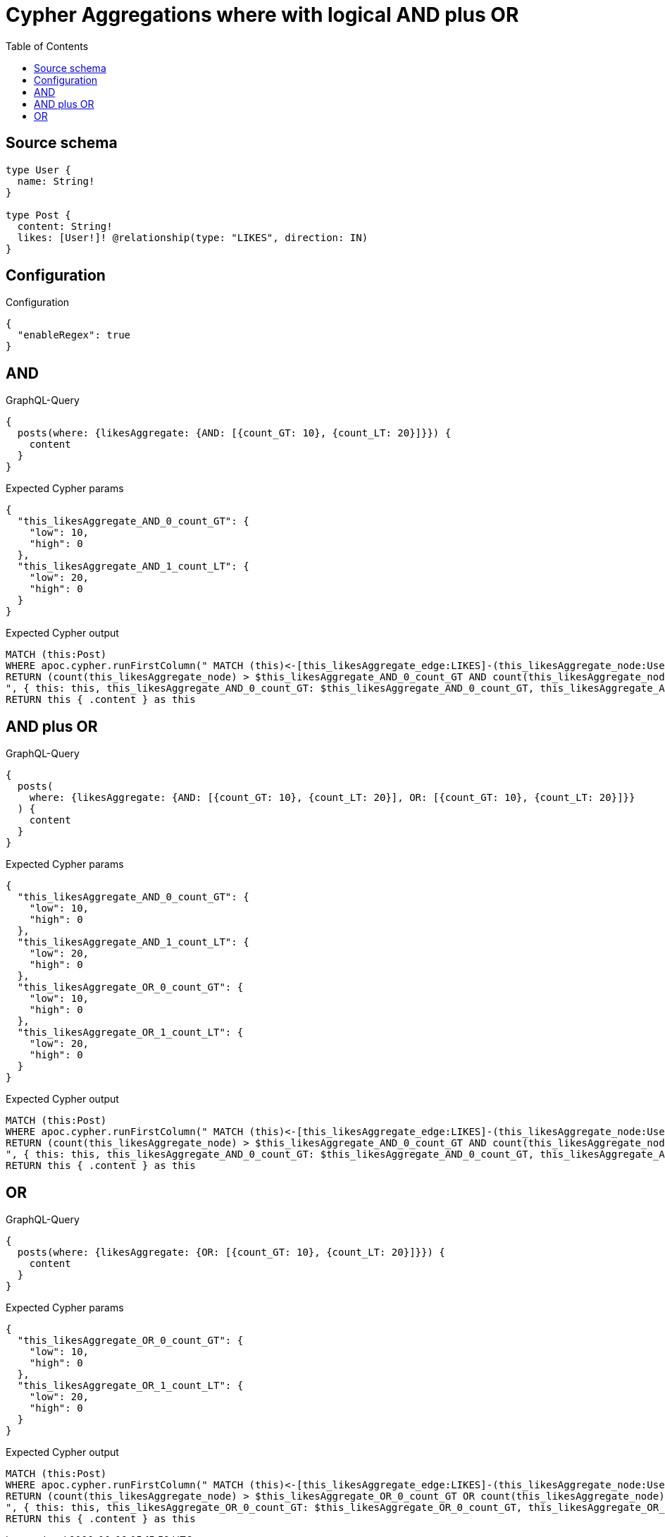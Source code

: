 :toc:

= Cypher Aggregations where with logical AND plus OR

== Source schema

[source,graphql,schema=true]
----
type User {
  name: String!
}

type Post {
  content: String!
  likes: [User!]! @relationship(type: "LIKES", direction: IN)
}
----

== Configuration

.Configuration
[source,json,schema-config=true]
----
{
  "enableRegex": true
}
----
== AND

.GraphQL-Query
[source,graphql]
----
{
  posts(where: {likesAggregate: {AND: [{count_GT: 10}, {count_LT: 20}]}}) {
    content
  }
}
----

.Expected Cypher params
[source,json]
----
{
  "this_likesAggregate_AND_0_count_GT": {
    "low": 10,
    "high": 0
  },
  "this_likesAggregate_AND_1_count_LT": {
    "low": 20,
    "high": 0
  }
}
----

.Expected Cypher output
[source,cypher]
----
MATCH (this:Post)
WHERE apoc.cypher.runFirstColumn(" MATCH (this)<-[this_likesAggregate_edge:LIKES]-(this_likesAggregate_node:User)
RETURN (count(this_likesAggregate_node) > $this_likesAggregate_AND_0_count_GT AND count(this_likesAggregate_node) < $this_likesAggregate_AND_1_count_LT)
", { this: this, this_likesAggregate_AND_0_count_GT: $this_likesAggregate_AND_0_count_GT, this_likesAggregate_AND_1_count_LT: $this_likesAggregate_AND_1_count_LT }, false )
RETURN this { .content } as this
----

== AND plus OR

.GraphQL-Query
[source,graphql]
----
{
  posts(
    where: {likesAggregate: {AND: [{count_GT: 10}, {count_LT: 20}], OR: [{count_GT: 10}, {count_LT: 20}]}}
  ) {
    content
  }
}
----

.Expected Cypher params
[source,json]
----
{
  "this_likesAggregate_AND_0_count_GT": {
    "low": 10,
    "high": 0
  },
  "this_likesAggregate_AND_1_count_LT": {
    "low": 20,
    "high": 0
  },
  "this_likesAggregate_OR_0_count_GT": {
    "low": 10,
    "high": 0
  },
  "this_likesAggregate_OR_1_count_LT": {
    "low": 20,
    "high": 0
  }
}
----

.Expected Cypher output
[source,cypher]
----
MATCH (this:Post)
WHERE apoc.cypher.runFirstColumn(" MATCH (this)<-[this_likesAggregate_edge:LIKES]-(this_likesAggregate_node:User)
RETURN (count(this_likesAggregate_node) > $this_likesAggregate_AND_0_count_GT AND count(this_likesAggregate_node) < $this_likesAggregate_AND_1_count_LT) AND (count(this_likesAggregate_node) > $this_likesAggregate_OR_0_count_GT OR count(this_likesAggregate_node) < $this_likesAggregate_OR_1_count_LT)
", { this: this, this_likesAggregate_AND_0_count_GT: $this_likesAggregate_AND_0_count_GT, this_likesAggregate_AND_1_count_LT: $this_likesAggregate_AND_1_count_LT, this_likesAggregate_OR_0_count_GT: $this_likesAggregate_OR_0_count_GT, this_likesAggregate_OR_1_count_LT: $this_likesAggregate_OR_1_count_LT }, false )
RETURN this { .content } as this
----

== OR

.GraphQL-Query
[source,graphql]
----
{
  posts(where: {likesAggregate: {OR: [{count_GT: 10}, {count_LT: 20}]}}) {
    content
  }
}
----

.Expected Cypher params
[source,json]
----
{
  "this_likesAggregate_OR_0_count_GT": {
    "low": 10,
    "high": 0
  },
  "this_likesAggregate_OR_1_count_LT": {
    "low": 20,
    "high": 0
  }
}
----

.Expected Cypher output
[source,cypher]
----
MATCH (this:Post)
WHERE apoc.cypher.runFirstColumn(" MATCH (this)<-[this_likesAggregate_edge:LIKES]-(this_likesAggregate_node:User)
RETURN (count(this_likesAggregate_node) > $this_likesAggregate_OR_0_count_GT OR count(this_likesAggregate_node) < $this_likesAggregate_OR_1_count_LT)
", { this: this, this_likesAggregate_OR_0_count_GT: $this_likesAggregate_OR_0_count_GT, this_likesAggregate_OR_1_count_LT: $this_likesAggregate_OR_1_count_LT }, false )
RETURN this { .content } as this
----

